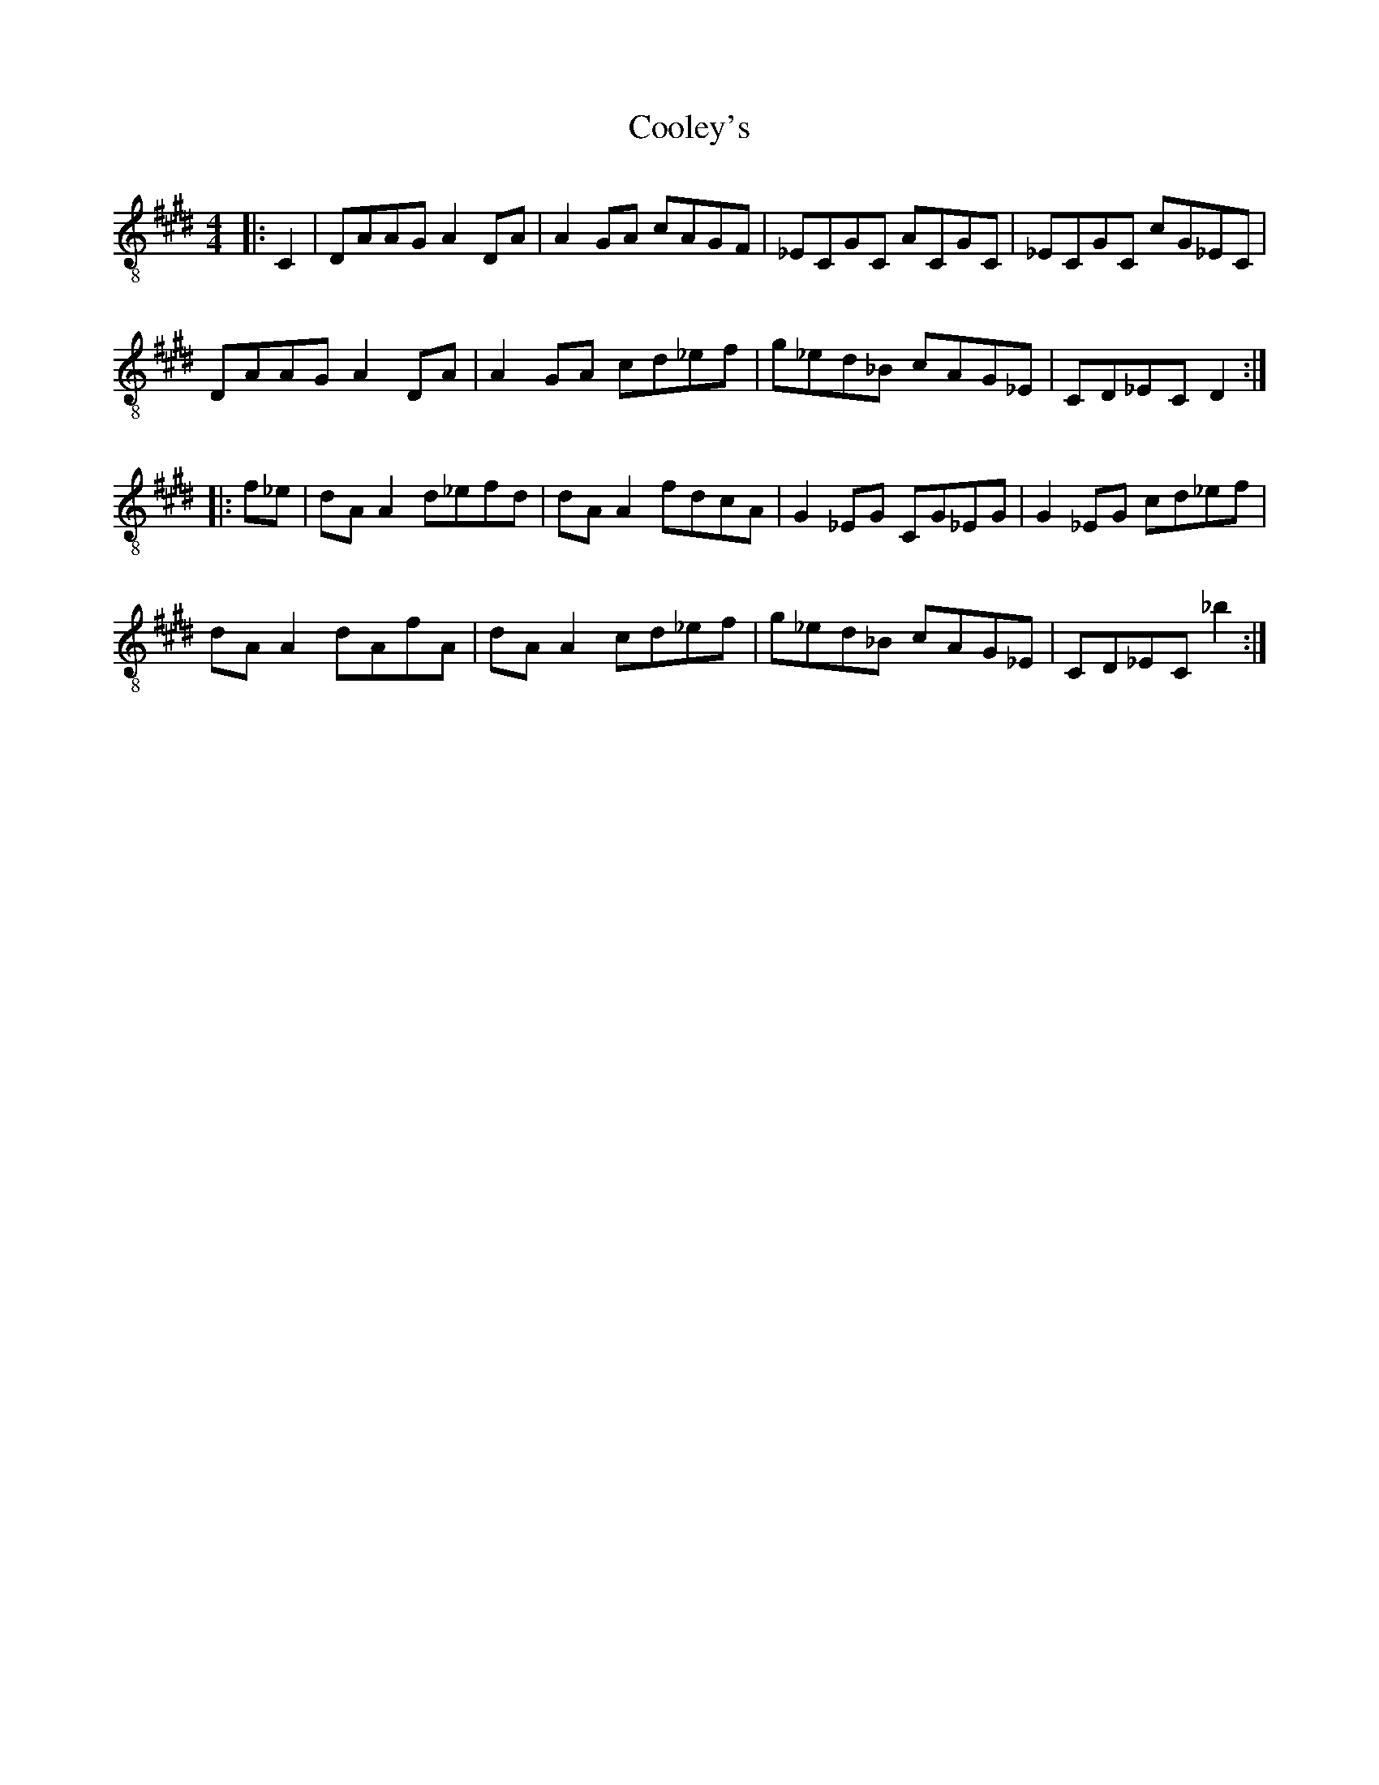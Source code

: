 X:1
T:Cooley's
Z:Jeremy
S:https://thesession.org/tunes/1#setting1
R:reel
%: Fjordvalsen
%: Fjordvalsen
%%staffsep 2cm
%%tabrhstyle modern
M:4/4
L:1/8
K: E clef=treble-8
|:C2|DAAG A2 DA|A2 GA cAGF|_ECGC ACGC|_ECGC cG_EC|
DAAG A2 DA|A2 GA cd_ef|g_ed_B cAG_E|CD_EC D2:|
|:f_e|dA A2 d_efd|dA A2 fdcA|G2 _EG CG_EG|G2 _EG cd_ef|
dA A2 dAfA|dA A2 cd_ef|g_ed_B cAG_E|CD_EC _b2:|
